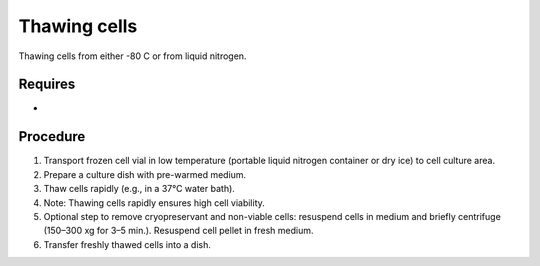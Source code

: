 Thawing cells
=============

Thawing cells from either -80 C or from liquid nitrogen. 

Requires
--------
*

Procedure
---------
#. Transport frozen cell vial in low temperature (portable liquid nitrogen container or dry ice) to cell culture area.
#. Prepare a culture dish with pre-warmed medium.
#. Thaw cells rapidly (e.g., in a 37°C water bath).
#. Note: Thawing cells rapidly ensures high cell viability.
#. Optional step to remove cryopreservant and non-viable cells: resuspend cells in medium and briefly centrifuge (150–300 xg for 3–5 min.). Resuspend cell pellet in fresh medium.
#. Transfer freshly thawed cells into a dish.
